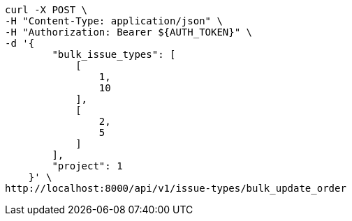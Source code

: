 [source,bash]
----
curl -X POST \
-H "Content-Type: application/json" \
-H "Authorization: Bearer ${AUTH_TOKEN}" \
-d '{
        "bulk_issue_types": [
            [
                1,
                10
            ],
            [
                2,
                5
            ]
        ],
        "project": 1
    }' \
http://localhost:8000/api/v1/issue-types/bulk_update_order
----
